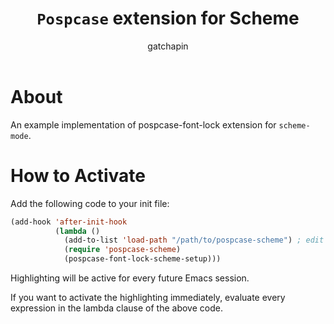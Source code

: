 #+TITLE: ~Pospcase~ extension for Scheme
#+AUTHOR: gatchapin
#+EMAIL: (cl-loop for c across "gfaxtscdhfajpyieny@sgpmqxd.ucyodmx" count t into i if (oddp i) concat (string c))

* About
  An example implementation of pospcase-font-lock extension for
  ~scheme-mode~.

* How to Activate
  Add the following code to your init file:

  #+BEGIN_SRC emacs-lisp
    (add-hook 'after-init-hook
              (lambda ()
                (add-to-list 'load-path "/path/to/pospcase-scheme") ; edit the path appropriately
                (require 'pospcase-scheme)
                (pospcase-font-lock-scheme-setup)))
  #+END_SRC

  Highlighting will be active for every future Emacs session.

  If you want to activate the highlighting immediately, evaluate every
  expression in the lambda clause of the above code.

